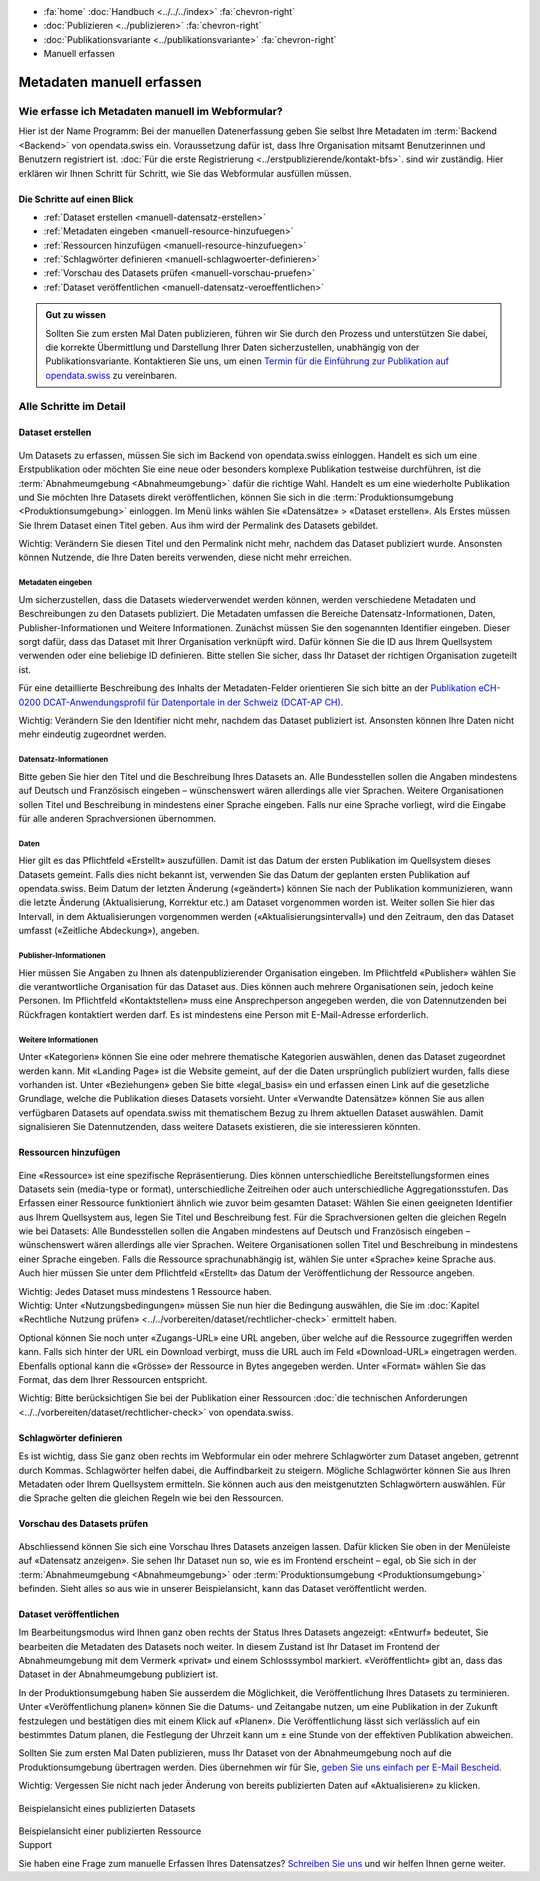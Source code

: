 .. container:: custom-breadcrumbs

   - :fa:`home` :doc:`Handbuch <../../../index>` :fa:`chevron-right`
   - :doc:`Publizieren <../publizieren>` :fa:`chevron-right`
   - :doc:`Publikationsvariante <../publikationsvariante>` :fa:`chevron-right`
   - Manuell erfassen

**************************
Metadaten manuell erfassen
**************************

Wie erfasse ich Metadaten manuell im Webformular?
=================================================

.. container:: Intro

    Hier ist der Name Programm: Bei der manuellen Datenerfassung geben Sie selbst
    Ihre Metadaten im :term:`Backend <Backend>` von opendata.swiss ein.
    Voraussetzung dafür ist, dass Ihre Organisation mitsamt
    Benutzerinnen und Benutzern registriert ist.
    :doc:`Für die erste Registrierung <../erstpublizierende/kontakt-bfs>`.
    sind wir zuständig. Hier erklären wir Ihnen
    Schritt für Schritt, wie Sie das Webformular ausfüllen müssen.

Die Schritte auf einen Blick
----------------------------

- :ref:`Dataset erstellen <manuell-datensatz-erstellen>`
- :ref:`Metadaten eingeben <manuell-resource-hinzufuegen>`
- :ref:`Ressourcen hinzufügen <manuell-resource-hinzufuegen>`
- :ref:`Schlagwörter definieren <manuell-schlagwoerter-definieren>`
- :ref:`Vorschau des Datasets prüfen <manuell-vorschau-pruefen>`
- :ref:`Dataset veröffentlichen <manuell-datensatz-veroeffentlichen>`

.. admonition:: Gut zu wissen

    Sollten Sie zum ersten Mal Daten publizieren, führen wir Sie durch den Prozess
    und unterstützen Sie dabei, die korrekte Übermittlung und Darstellung
    Ihrer Daten sicherzustellen, unabhängig von der Publikationsvariante.
    Kontaktieren Sie uns, um einen
    `Termin für die Einführung zur Publikation auf opendata.swiss <mailto:opendata@bfs.admin.ch>`__
    zu vereinbaren.

Alle Schritte im Detail
=======================

.. _manuell-datensatz-erstellen:

Dataset erstellen
-----------------

.. figure:: ../../../_static/images/publizieren/dataset-webformular.png
   :alt: Webformular von opendata.swiss für einen Datensatz

Um Datasets zu erfassen, müssen Sie sich im Backend von opendata.swiss einloggen.
Handelt es sich um eine Erstpublikation oder möchten Sie eine neue oder
besonders komplexe Publikation testweise durchführen,
ist die :term:`Abnahmeumgebung <Abnahmeumgebung>` dafür die richtige Wahl.
Handelt es um eine wiederholte Publikation und Sie möchten Ihre Datasets
direkt veröffentlichen, können Sie sich in die
:term:`Produktionsumgebung <Produktionsumgebung>` einloggen.
Im Menü links wählen Sie «Datensätze» > «Dataset erstellen».
Als Erstes müssen Sie Ihrem Dataset einen Titel geben.
Aus ihm wird der Permalink des Datasets gebildet.

.. container:: important

    Wichtig: Verändern Sie diesen Titel und den Permalink nicht mehr,
    nachdem das Dataset publiziert wurde. Ansonsten können Nutzende,
    die Ihre Daten bereits verwenden, diese nicht mehr erreichen.

Metadaten eingeben
^^^^^^^^^^^^^^^^^^

Um sicherzustellen, dass die Datasets wiederverwendet werden können,
werden verschiedene Metadaten und Beschreibungen zu den Datasets publiziert.
Die Metadaten umfassen die Bereiche Datensatz-Informationen, Daten,
Publisher-Informationen und Weitere Informationen. Zunächst
müssen Sie den sogenannten Identifier eingeben. Dieser sorgt dafür,
dass das Dataset mit Ihrer Organisation verknüpft wird. Dafür können
Sie die ID aus Ihrem Quellsystem verwenden oder eine beliebige ID definieren.
Bitte stellen Sie sicher, dass Ihr Dataset der richtigen Organisation zugeteilt ist.

Für eine detaillierte Beschreibung des Inhalts der Metadaten-Felder orientieren
Sie sich bitte an der
`Publikation eCH-0200 DCAT-Anwendungsprofil für Datenportale in der Schweiz (DCAT-AP CH) <https://www.ech.ch/de/dokument/85dffcd6-6bda-4b60-a028-9c2fd8a8573a>`__.

.. container:: important

    Wichtig: Verändern Sie den Identifier nicht mehr, nachdem das Dataset
    publiziert ist. Ansonsten können Ihre Daten nicht mehr eindeutig zugeordnet werden.

.. figure:: ../../../_static/images/publizieren/dataset-identifier.png
   :alt: dataset identifier

Datensatz-Informationen
^^^^^^^^^^^^^^^^^^^^^^^

Bitte geben Sie hier den Titel und die Beschreibung Ihres Datasets an.
Alle Bundesstellen sollen die Angaben mindestens auf Deutsch und
Französisch eingeben – wünschenswert wären allerdings alle vier Sprachen.
Weitere Organisationen sollen Titel und Beschreibung in mindestens einer
Sprache eingeben. Falls nur eine Sprache vorliegt, wird die Eingabe
für alle anderen Sprachversionen übernommen.

.. figure:: ../../../_static/images/publizieren/dataset-information.png
   :alt: dataset information

Daten
^^^^^

Hier gilt es das Pflichtfeld «Erstellt» auszufüllen. Damit ist das Datum
der ersten Publikation im Quellsystem dieses Datasets gemeint.
Falls dies nicht bekannt ist, verwenden Sie das Datum der geplanten ersten
Publikation auf opendata.swiss. Beim Datum der letzten Änderung («geändert»)
können Sie nach der Publikation kommunizieren, wann die letzte Änderung
(Aktualisierung, Korrektur etc.) am Dataset vorgenommen worden ist. Weiter
sollen Sie hier das Intervall, in dem Aktualisierungen vorgenommen
werden («Aktualisierungsintervall») und den Zeitraum,
den das Dataset umfasst («Zeitliche Abdeckung»), angeben.

.. figure:: ../../../_static/images/publizieren/dataset-daten.png
   :alt: daten

Publisher-Informationen
^^^^^^^^^^^^^^^^^^^^^^^
Hier müssen Sie Angaben zu Ihnen als datenpublizierender Organisation eingeben.
Im Pflichtfeld «Publisher» wählen Sie die verantwortliche Organisation
für das Dataset aus. Dies können auch mehrere Organisationen sein,
jedoch keine Personen. Im Pflichtfeld «Kontaktstellen» muss eine
Ansprechperson angegeben werden, die von Datennutzenden bei Rückfragen
kontaktiert werden darf. Es ist mindestens eine Person mit E-Mail-Adresse erforderlich.

.. figure:: ../../../_static/images/publizieren/dataset-publisher.png
   :alt: publisher

Weitere Informationen
^^^^^^^^^^^^^^^^^^^^^

Unter «Kategorien» können Sie eine oder mehrere thematische Kategorien
auswählen, denen das Dataset zugeordnet werden kann. Mit «Landing Page»
ist die Website gemeint, auf der die Daten ursprünglich publiziert wurden,
falls diese vorhanden ist. Unter «Beziehungen» geben Sie bitte «legal_basis»
ein und erfassen einen Link auf die gesetzliche Grundlage, welche die
Publikation dieses Datasets vorsieht. Unter «Verwandte Datensätze»
können Sie aus allen verfügbaren Datasets auf opendata.swiss mit
thematischem Bezug zu Ihrem aktuellen Dataset auswählen. Damit
signalisieren Sie Datennutzenden, dass weitere Datasets existieren,
die sie interessieren könnten.

.. figure:: ../../../_static/images/publizieren/dataset-kategorien.png
   :alt: kategorien

.. _manuell-resource-hinzufuegen:

Ressourcen hinzufügen
---------------------

.. figure:: ../../../_static/images/publizieren/webformular-resourcen.png
   :alt: resource

.. figure:: ../../../_static/images/publizieren/resource-nutzungsbedingungen.png
   :alt: resource ab nutzungsbedingungen

Eine «Ressource» ist eine spezifische Repräsentierung.
Dies können unterschiedliche Bereitstellungsformen eines Datasets
sein (media-type or format), unterschiedliche Zeitreihen
oder auch unterschiedliche Aggregationsstufen. Das Erfassen einer
Ressource funktioniert ähnlich wie zuvor beim gesamten Dataset:
Wählen Sie einen geeigneten Identifier aus Ihrem Quellsystem aus,
legen Sie Titel und Beschreibung fest. Für die Sprachversionen
gelten die gleichen Regeln wie bei Datasets: Alle Bundesstellen
sollen die Angaben mindestens auf Deutsch und Französisch eingeben –
wünschenswert wären allerdings alle vier Sprachen. Weitere Organisationen
sollen Titel und Beschreibung in mindestens einer Sprache eingeben.
Falls die Ressource sprachunabhängig ist, wählen Sie unter «Sprache»
keine Sprache aus. Auch hier müssen Sie unter dem Pflichtfeld «Erstellt»
das Datum der Veröffentlichung der Ressource angeben.

.. container:: important

    Wichtig: Jedes Dataset muss mindestens 1 Ressource haben.

.. container:: important

    Wichtig: Unter «Nutzungsbedingungen» müssen Sie nun hier die
    Bedingung auswählen, die Sie im
    :doc:`Kapitel «Rechtliche Nutzung prüfen» <../../vorbereiten/dataset/rechtlicher-check>`
    ermittelt haben.

Optional können Sie noch unter «Zugangs-URL» eine URL angeben,
über welche auf die Ressource
zugegriffen werden kann. Falls sich hinter der URL ein Download verbirgt,
muss die URL auch im Feld «Download-URL» eingetragen werden.
Ebenfalls optional kann die «Grösse» der Ressource in Bytes angegeben werden.
Unter «Format» wählen Sie das Format, das dem Ihrer Ressourcen entspricht.

.. container:: important

    Wichtig: Bitte berücksichtigen Sie bei der Publikation einer Ressourcen
    :doc:`die technischen Anforderungen <../../vorbereiten/dataset/rechtlicher-check>`
    von opendata.swiss.

.. _manuell-schlagwoerter-definieren:

Schlagwörter definieren
-----------------------

Es ist wichtig, dass Sie ganz oben rechts im Webformular ein
oder mehrere Schlagwörter zum Dataset angeben, getrennt durch Kommas.
Schlagwörter helfen dabei, die Auffindbarkeit zu steigern.
Mögliche Schlagwörter können Sie aus Ihren Metadaten oder Ihrem Quellsystem ermitteln.
Sie können auch aus den meistgenutzten Schlagwörtern auswählen.
Für die Sprache gelten die gleichen Regeln wie bei den Ressourcen.

.. figure:: ../../../_static/images/publizieren/dataset-schlagworte.png
   :alt: dataset schlagworte
   :width: 50%

.. _manuell-vorschau-pruefen:

Vorschau des Datasets prüfen
------------------------------

.. figure:: ../../../_static/images/publizieren/dataset-preview.png
   :alt: Screenshot

Abschliessend können Sie sich eine Vorschau Ihres Datasets anzeigen lassen.
Dafür klicken Sie oben in der Menüleiste auf «Datensatz anzeigen».
Sie sehen Ihr Dataset nun so, wie es im Frontend erscheint – egal,
ob Sie sich in der :term:`Abnahmeumgebung <Abnahmeumgebung>`
oder :term:`Produktionsumgebung <Produktionsumgebung>` befinden.
Sieht alles so aus wie in unserer Beispielansicht, kann das Dataset veröffentlicht werden.

.. _manuell-datensatz-veroeffentlichen:

Dataset veröffentlichen
-----------------------

Im Bearbeitungsmodus wird Ihnen ganz oben rechts der Status Ihres Datasets
angezeigt: «Entwurf» bedeutet, Sie bearbeiten die Metadaten des Datasets noch weiter.
In diesem Zustand ist Ihr Dataset im Frontend der
Abnahmeumgebung mit dem Vermerk «privat» und einem Schlosssymbol markiert.
«Veröffentlicht» gibt an, dass das Dataset in der Abnahmeumgebung publiziert ist.

In der Produktionsumgebung haben Sie ausserdem die Möglichkeit,
die Veröffentlichung Ihres Datasets zu terminieren.
Unter «Veröffentlichung planen» können Sie die Datums- und Zeitangabe nutzen,
um eine Publikation in der Zukunft festzulegen und
bestätigen dies mit einem Klick auf «Planen».
Die Veröffentlichung lässt sich verlässlich auf ein bestimmtes Datum planen,
die Festlegung der Uhrzeit kann um ± eine Stunde von der effektiven Publikation abweichen.

Sollten Sie zum ersten Mal Daten publizieren, muss
Ihr Dataset von der Abnahmeumgebung noch auf die Produktionsumgebung
übertragen werden. Dies übernehmen wir für Sie,
`geben Sie uns einfach per E-Mail Bescheid <mailto:opendata@bfs.admin.ch>`__.

.. container:: important

    Wichtig: Vergessen Sie nicht nach jeder Änderung
    von bereits publizierten Daten auf «Aktualisieren» zu klicken.

.. figure:: ../../../_static/images/publizieren/dataset-aktualisieren.png
   :alt: dataset aktualisieren
   :width: 50%

.. figure:: ../../../_static/images/publizieren/dataset-frontend.png
   :alt: Screenshot

.. container:: bildunterschrift

   Beispielansicht eines publizierten Datasets

.. figure:: ../../../_static/images/publizieren/resource-frontend.png
   :alt: Screenshot

.. container:: bildunterschrift

   Beispielansicht einer publizierten Ressource

.. container:: support

   Support

Sie haben eine Frage zum manuelle Erfassen Ihres Datensatzes?
`Schreiben Sie uns <mailto:opendata@bfs.admin.ch>`__
und wir helfen Ihnen gerne weiter.
